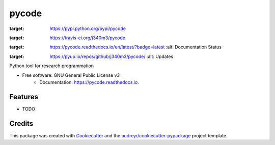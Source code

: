 ===============================
pycode
===============================


.. image:: https://img.shields.io/pypi/v/pycode.svg
:target: https://pypi.python.org/pypi/pycode

.. image:: https://img.shields.io/travis/j340m3/pycode.svg
:target: https://travis-ci.org/j340m3/pycode

.. image:: https://readthedocs.org/projects/pycode/badge/?version=latest
:target: https://pycode.readthedocs.io/en/latest/?badge=latest
        :alt: Documentation Status

.. image:: https://pyup.io/repos/github/j340m3/pycode/shield.svg
:target: https://pyup.io/repos/github/j340m3/pycode/
     :alt: Updates


Python tool for research programmation


* Free software: GNU General Public License v3
        * Documentation: https://pycode.readthedocs.io.


Features
--------

* TODO

Credits
---------

This package was created with Cookiecutter_ and the `audreyr/cookiecutter-pypackage`_ project template.

.. _Cookiecutter: https://github.com/audreyr/cookiecutter
.. _`audreyr/cookiecutter-pypackage`: https://github.com/audreyr/cookiecutter-pypackage

